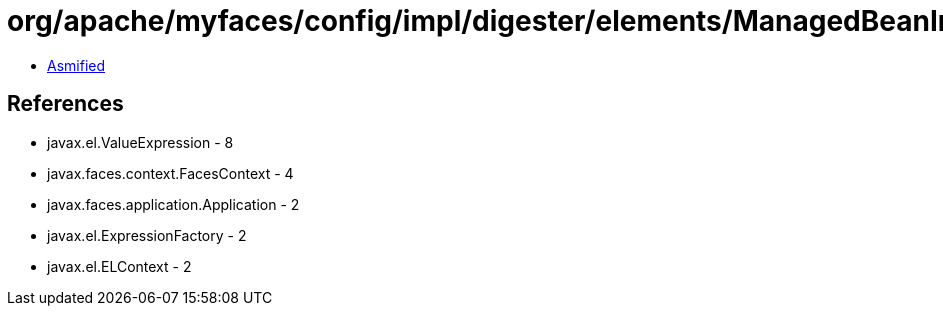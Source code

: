 = org/apache/myfaces/config/impl/digester/elements/ManagedBeanImpl.class

 - link:ManagedBeanImpl-asmified.java[Asmified]

== References

 - javax.el.ValueExpression - 8
 - javax.faces.context.FacesContext - 4
 - javax.faces.application.Application - 2
 - javax.el.ExpressionFactory - 2
 - javax.el.ELContext - 2
